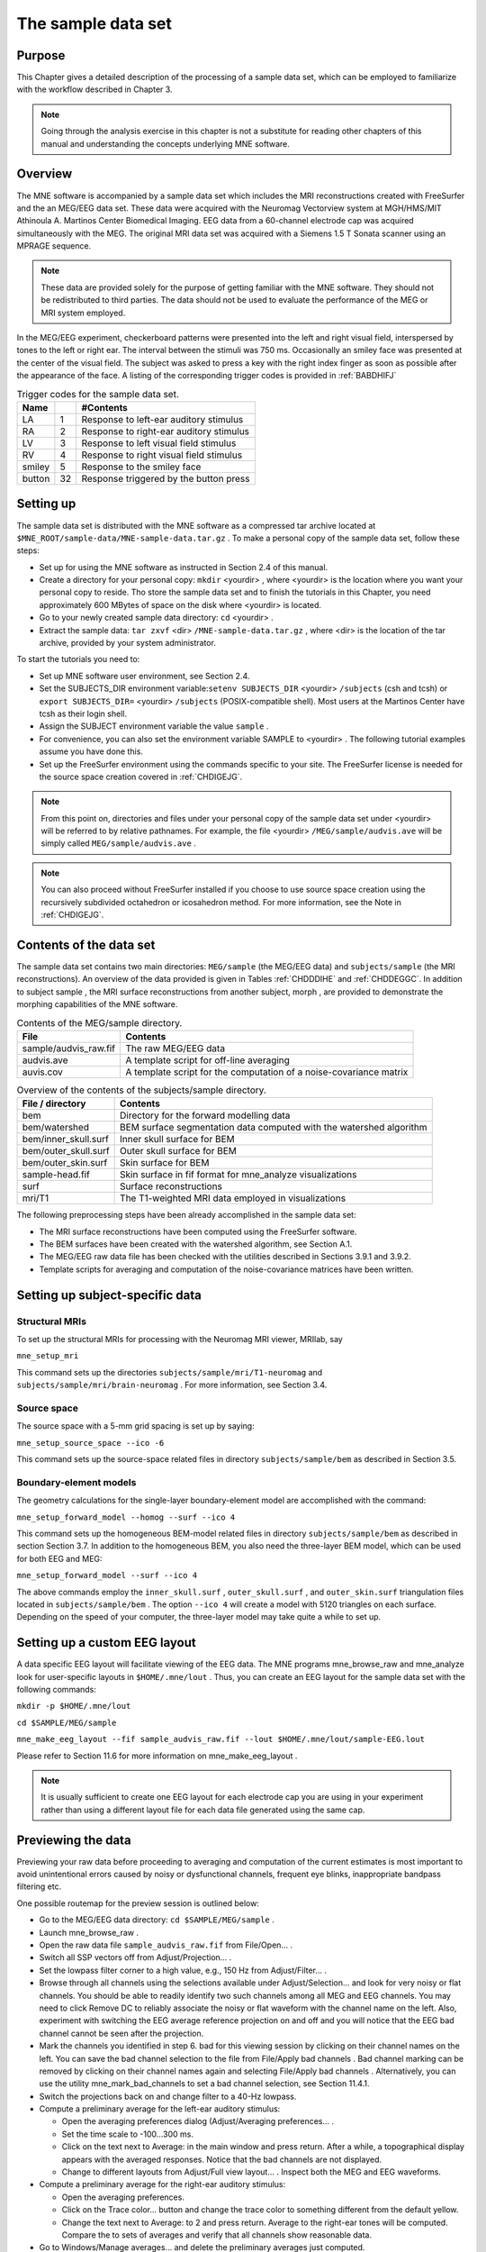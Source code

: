 

.. _CHDDJDAA:

===================
The sample data set
===================

Purpose
#######

This Chapter gives a detailed description of the processing
of a sample data set, which can be employed to familiarize with
the workflow described in Chapter 3.

.. note:: Going through the analysis exercise in    this chapter is not a substitute for reading other chapters of this    manual and understanding the concepts underlying MNE software.

.. _CIHCDHGI:

Overview
########

The MNE software is accompanied by a sample data set which
includes the MRI reconstructions created with FreeSurfer and the
an MEG/EEG data set. These data were acquired with the Neuromag
Vectorview system at MGH/HMS/MIT Athinoula A. Martinos Center Biomedical
Imaging. EEG data from a 60-channel electrode cap was acquired simultaneously with
the MEG. The original MRI data set was acquired with a Siemens 1.5 T
Sonata scanner using an MPRAGE sequence.

.. note:: These data are provided solely for the    purpose of getting familiar with the MNE software. They should not    be redistributed to third parties. The data should not be used to    evaluate the performance of the MEG or MRI system employed.

In the MEG/EEG experiment, checkerboard patterns were presented
into the left and right visual field, interspersed by tones to the
left or right ear. The interval between the stimuli was 750 ms. Occasionally
an smiley face was presented at the center of the visual field.
The subject was asked to press a key with the right index finger
as soon as possible after the appearance of the face. A listing
of the corresponding trigger codes is provided in :ref:`BABDHIFJ`

.. _BABDHIFJ:

.. table:: Trigger codes for the sample data set.

    =========  =====  ==========================================
    Name              #Contents
    =========  =====  ==========================================
    LA         1      Response to left-ear auditory stimulus
    RA         2      Response to right-ear auditory stimulus
    LV         3      Response to left visual field stimulus
    RV         4      Response to right visual field stimulus
    smiley     5      Response to the smiley face
    button     32     Response triggered by the button press
    =========  =====  ==========================================

Setting up
##########

The sample data set is distributed with the MNE software
as a compressed tar archive located at ``$MNE_ROOT/sample-data/MNE-sample-data.tar.gz`` .
To make a personal copy of the sample data set, follow these steps:

- Set up for using the MNE software as
  instructed in Section 2.4 of this manual.

- Create a directory for your personal copy: ``mkdir`` <yourdir> , where <yourdir> is
  the location where you want your personal copy to reside. Tho store
  the sample data set and to finish the tutorials in this Chapter, you
  need approximately 600 MBytes of space on the disk where <yourdir> is
  located.

- Go to your newly created sample data directory: ``cd`` <yourdir> .

- Extract the sample data: ``tar zxvf`` <dir> ``/MNE-sample-data.tar.gz`` ,
  where <dir> is the location
  of the tar archive, provided by your system administrator.

To start the tutorials you need to:

- Set up MNE software user environment,
  see Section 2.4.

- Set the SUBJECTS_DIR environment variable:``setenv SUBJECTS_DIR`` <yourdir> ``/subjects`` (csh
  and tcsh) or ``export SUBJECTS_DIR=`` <yourdir> ``/subjects`` (POSIX-compatible
  shell). Most users at the Martinos Center have tcsh as their login shell.

- Assign the SUBJECT environment variable the value ``sample`` .

- For convenience, you can also set the environment variable
  SAMPLE to <yourdir> . The following
  tutorial examples assume you have done this.

- Set up the FreeSurfer environment
  using the commands specific to your site. The FreeSurfer license
  is needed for the source space creation covered in :ref:`CHDIGEJG`.

.. note:: From this point on, directories and files under    your personal copy of the sample data set under <yourdir> will    be referred to by relative pathnames. For example, the file <yourdir> ``/MEG/sample/audvis.ave`` will    be simply called ``MEG/sample/audvis.ave`` .

.. note:: You can also proceed without FreeSurfer installed    if you choose to use source space creation using the recursively    subdivided octahedron or icosahedron method. For more information,    see the Note in :ref:`CHDIGEJG`.

Contents of the data set
########################

The sample data set contains two main directories: ``MEG/sample`` (the MEG/EEG
data) and ``subjects/sample`` (the MRI reconstructions).
An overview of the data provided is given in Tables :ref:`CHDDDIHE` and :ref:`CHDDEGGC`. In addition to
subject sample , the MRI surface
reconstructions from another subject, morph ,
are provided to demonstrate the morphing capabilities of the MNE software.

.. _CHDDDIHE:

.. table:: Contents of the MEG/sample directory.

    ========================  =====================================================================
    File                      Contents
    ========================  =====================================================================
    sample/audvis_raw.fif     The raw MEG/EEG data
    audvis.ave                A template script for off-line averaging
    auvis.cov                 A template script for the computation of a noise-covariance matrix
    ========================  =====================================================================

.. _CHDDEGGC:

.. table:: Overview of the contents of the subjects/sample directory.

    =======================  ======================================================================
    File / directory         Contents
    =======================  ======================================================================
    bem                      Directory for the forward modelling data
    bem/watershed            BEM surface segmentation data computed with the watershed algorithm
    bem/inner_skull.surf     Inner skull surface for BEM
    bem/outer_skull.surf     Outer skull surface for BEM
    bem/outer_skin.surf      Skin surface for BEM
    sample-head.fif          Skin surface in fif format for mne_analyze visualizations
    surf                     Surface reconstructions
    mri/T1                   The T1-weighted MRI data employed in visualizations
    =======================  ======================================================================

The following preprocessing steps have been already accomplished
in the sample data set:

- The MRI surface reconstructions have
  been computed using the FreeSurfer software.

- The BEM surfaces have been created with the watershed algorithm,
  see Section A.1.

- The MEG/EEG raw data file has been checked with the utilities described
  in Sections 3.9.1 and 3.9.2.

- Template scripts for averaging and computation of the noise-covariance
  matrices have been written.

Setting up subject-specific data
################################

.. _CHDBBAEJ:

Structural MRIs
===============

To set up the structural MRIs for processing with the Neuromag
MRI viewer, MRIlab, say

``mne_setup_mri``

This command sets up the directories ``subjects/sample/mri/T1-neuromag`` and ``subjects/sample/mri/brain-neuromag`` .
For more information, see Section 3.4.

.. _CHDIGEJG:

Source space
============

The source space with a 5-mm grid spacing is set up by saying:

``mne_setup_source_space --ico -6``

This command sets up the source-space related files in directory ``subjects/sample/bem`` as
described in Section 3.5.

.. _CHDJDGBD:

Boundary-element models
=======================

The geometry calculations for the single-layer boundary-element
model are accomplished with the command:

``mne_setup_forward_model --homog --surf --ico 4``

This command sets up the homogeneous BEM-model related files
in directory ``subjects/sample/bem`` as described in section Section 3.7. In
addition to the homogeneous BEM, you also need the three-layer BEM model,
which can be used for both EEG and MEG:

``mne_setup_forward_model --surf --ico 4``

The above commands employ the ``inner_skull.surf`` , ``outer_skull.surf`` ,
and ``outer_skin.surf`` triangulation files located in ``subjects/sample/bem`` .
The option ``--ico 4`` will create a model with 5120 triangles
on each surface. Depending on the speed of your computer, the three-layer
model may take quite a while to set up.

Setting up a custom EEG layout
##############################

A data specific EEG layout will facilitate viewing of the
EEG data. The MNE programs mne_browse_raw and mne_analyze look
for user-specific layouts in ``$HOME/.mne/lout`` . Thus,
you can create an EEG layout for the sample data set with the following
commands:

``mkdir -p $HOME/.mne/lout``

``cd $SAMPLE/MEG/sample``

``mne_make_eeg_layout --fif sample_audvis_raw.fif --lout $HOME/.mne/lout/sample-EEG.lout``

Please refer to Section 11.6 for more information
on mne_make_eeg_layout .

.. note:: It is usually sufficient to create one EEG layout    for each electrode cap you are using in your experiment rather than    using a different layout file for each data file generated using    the same cap.

Previewing the data
###################

Previewing your raw data before proceeding to averaging and
computation of the current estimates is most important to avoid
unintentional errors caused by noisy or dysfunctional channels,
frequent eye blinks, inappropriate bandpass filtering etc.

One possible routemap for the preview session is outlined
below:

- Go to the MEG/EEG data directory: ``cd $SAMPLE/MEG/sample`` .

- Launch mne_browse_raw .

- Open the raw data file ``sample_audvis_raw.fif`` from File/Open... .

- Switch all SSP vectors off from Adjust/Projection... .

- Set the lowpass filter corner to a high value, e.g., 150 Hz
  from Adjust/Filter... .

- Browse through all channels using the selections available
  under Adjust/Selection... and
  look for very noisy or flat channels. You should be able to readily
  identify two such channels among all MEG and EEG channels. You may
  need to click Remove DC to reliably
  associate the noisy or flat waveform with the channel name on the
  left. Also, experiment with switching the EEG average reference
  projection on and off and you will notice that the EEG bad channel
  cannot be seen after the projection.

- Mark the channels you identified in step 6. bad for this viewing
  session by clicking on their channel names on the left. You can
  save the bad channel selection to the file from File/Apply bad channels . Bad channel marking can be removed
  by clicking on their channel names again and selecting File/Apply bad channels . Alternatively, you can use the utility mne_mark_bad_channels to
  set a bad channel selection, see Section 11.4.1.

- Switch the projections back on and change filter to a 40-Hz
  lowpass.

- Compute a preliminary average for the left-ear auditory stimulus:

  - Open the averaging preferences dialog
    (Adjust/Averaging preferences... .

  - Set the time scale to -100...300 ms.

  - Click on the text next to Average: in
    the main window and press return. After a while, a topographical
    display appears with the averaged responses. Notice that the bad
    channels are not displayed.

  - Change to different layouts from Adjust/Full view layout... . Inspect both the MEG and EEG waveforms.

- Compute a preliminary average for the right-ear auditory stimulus:

  - Open the averaging preferences.

  - Click on the Trace color... button
    and change the trace color to something different from the default
    yellow.

  - Change the text next to Average: to
    2 and press return. Average to the right-ear tones will be computed.
    Compare the to sets of averages and verify that all channels show
    reasonable data.

- Go to Windows/Manage averages... and
  delete the preliminary averages just computed.

After these steps, you are ready to proceed to the actual
analysis.

Off-line averaging
##################

Go to directory ``$SAMPLE/MEG/sample`` . With help
of Section 4.13, familiarize yourself with the averaging
script ``audvis.ave`` .

Using the averaging script interactively
========================================

You can invoke an averaging script in mne_browse_raw from Process/Average... .
Select the ``audvis.ave`` script from the file selection
box that appears. Once averaging is complete, you can inspect the
details of the averaged responses in the Averages window,
which appears automatically. You can redisplay it from Windows/Show averages... . The window, which appears when you
select Adjust/Manage averages... allows
you to:

- Select which conditions (categories)
  are displayed.

- Change the trace colors.

- Inspect the averaging log.

- Save the averaged data.

- Delete this set of averages.

.. note:: If you decide to save the averages in the interactive    mode, use the name ``sample_audvis-ave.fif`` for the result.

Using the averaging script in batch mode
========================================

The batch-mode version of mne_browse_raw , mne_process_raw can
be used for averaging as well. Batch mode averaging can be done
with the command:

``mne_process_raw --raw sample_audvis_raw.fif `` ``--lowpass 40 --projoff `` ``--saveavetag -ave --ave audvis.ave``

The functions of the options are:

**\---raw**

    Specifies the raw file.

**\---lowpass**

    Specifies the lowpass filter corner frequency.

**\---projoff**

    Do not apply signal-space projection and average electrode reference
    to the data. Regardless, the projection information is included with
    the data file so that it can be applied later. It is also possible
    to specify the ``--projon`` option but then there is no
    possibility to view the original data in subsequent phases of the
    analysis.

**\---saveavetag**

    Specifies how the averages are named. With this option, the ``_raw.fif`` ending
    is stripped of the original raw data file and the tag specified
    with this option (``-ave`` ) is added. The average file
    and the corresponding log file will have the extensions ``.fif`` and ``.log`` , respectively.

**\---ave**

    Specifies the averaging script.

As a result of running the averaging script a file called ``sample_audvis-ave.fif`` is
created. It contains averages to the left and right ear auditory
as well as to the left and right visual field stimuli.

.. _CHDHBGGH:

Viewing the off-line average
############################

The average file computed in the previous section can be
viewed in  mne_browse_raw .

To view the averaged signals, invoke mne_browse_raw :

``cd $SAMPLE/MEG/sample``

``mne_browse_raw &``

This Section gives only very basic information about the
use of mne_browse_raw for viewing
evoked-response data. Please consult Chapter 4 for more
comprehensive information.

Loading the averages
====================

mne_browse_raw loads all
the available data from an average file at once:

- Select Open evoked... from
  the File menu.

- Select the average file ``sample_audvis-ave.fif`` file
  from the list and click OK .

- A topographical display of the waveforms with gradiometer
  channels included appears.

Inspecting the auditory data
============================

Select the left and right ear auditory stimulus responses
for display:

- Select Manage averages... from
  the Adjust menu.

- Click off all other conditions except the auditory ones.

Set the time scale and baseline:

- Select Scales... from
  the Adjust menu.

- Switch off Autoscale time range and
  set the Average time range from -200
  to 500 ms.

- Switch on Use average display baseline and
  set Average display baseline from
  -200 to 0 ms.

- Click OK .

You can display a subset of responses from the topographical display
by holding the shift key down and dragging with the mouse, left
button down. When you drag on the response with just the left button
down, the signal timing, and channel name are displayed at the bottom. If
the left mouse button is down and you press shift down the time
is give both in absolute units and relative to the point where shift
was pressed down.

Observe the following:

- The main deflection occurs around 100 ms
  over the left and right temporal areas.

- The left-ear response (shown in yellow) is stronger on the
  right than on the left. The opposite is true for the right-ear response,
  shown in red.

Inspecting the visual data
==========================

Go back to the Manage averages... dialog
and switch all other conditions except the visual ones.

Observe the following:

- The left and right visual field responses
  are quite different in spatial distribution in the occipital area.

- There is a later response in the right parietal area, almost
  identical to both visual stimuli.

.. note:: If you have the Neuromag software available,    the averaged data can be also viewed in the Neuromag data plotter    (xplotter ). See Section B.2 for    instructions on how to use the Neuromag software at the MGH Martinos    Center.

Computing the noise-covariance matrix
#####################################

Another piece of information derived from the raw data file
is the estimate for the noise-covariance matrix, which can be computed
with the command:

``mne_process_raw --raw sample_audvis_raw.fif `` ``--lowpass 40 --projon `` ``--savecovtag -cov --cov audvis.cov``

Using the definitions in ``audvis.cov`` , this command
will create the noise-covariance matrix file ``sample_audvis-cov.fif`` .
In this case the projections are set on. The projection information
is then attached to the noise-covariance matrix and will be automatically
loaded when the inverse-operator decomposition is computed.

.. note:: You can study the contents of the covariance    matrix computation description file ``audvis.cov`` with    help of Section 4.14

.. _CHDIJBIG:

MEG-MRI coordinate system alignment
###################################

The mne_analyze module
of the MNE is one option for the coordinate alignment. It uses a
triangulated scalp surface to facilitate the alignment.

.. _CHDEDCAE:

Initial alignment
=================

Follow these steps to make an initial approximation for the
coordinate alignment.

- Go to directory ``MEG/sample`` .

- Launch mne_analyze

- Select File/Load digitizer data... and
  load the digitizer data from ``sample_audvis_raw.fif`` .

- Load an inflated surface for subject sample from File/Load surface...

- Bring up the viewer window from View/Show viewer...

- Click Options... in the
  viewer window. Make the following selections:

  - Switch left and right cortical surface
    display off.

  - Make the scalp transparent.

  - Switch Digitizer data on.

- After a while, the digitizer points will be shown. The color
  of the circles indicates whether the point is inside (blue) or outside
  (red) of the scalp. The HPI coils are shown in green and the landmark
  locations in light blue or light red color. The initial alignment
  is way off!

- Switch the Digitizer data off
  to get the big circles out of the way.

- Bring up the coordinate alignment window from Adjust/Coordinate alignment...

- Click on the RAP (Right
  Auricular Point) button. It turns red, indicating that you should
  select the point from the viewer window. Click at the approximate
  location of this point in the viewer. The button jumps up, turns
  to normal color, and the MRI coordinates of the point appear in
  the text fields next to the button.

- Proceed similarly for the other two landmark points: Nasion
  and LAP (Left Auricular Point).

- Press Align using fiducials .
  Notice that the coordinate transformation changes from a unit transformation
  (no rotation, no origin translation) to a one determined by the
  identified landmark locations. The rotation matrix (upper left 3
  x 3 part of the transformation) should have positive values close
  to one on the diagonal. Three is a significant rotation around the
  x axis as indicated by elements (3,2) and (2,3) of the rotation
  matrix. The *x* and *y* values
  of the translation should be small and the *z* value
  should be negative, around -50 mm. An example of an initial
  coordinate transformation is shown in :ref:`CHDFIHAC`.

- Make the Digitzer data again
  visible from the options of the viewer window. Note that the points
  are now much coloser to the scalp surface.

.. _CHDFIHAC:

.. figure:: picture.png
    :alt: none

    Example of an initial coordinate alignment.

Refining the coordinate transformation
======================================

Before proceeding to the refinement procedure, it is useful
to remove outlier digitizer points. When you rotate the image in
the viewer window, you will notice that there is at least one such
point over the right cheek. To discard this point:

- Click on Discard in
  the Adjust coordinate alignment window.

- Enter 10 for the distance of the points to be discarded.

- Click done. The outlier point disappears.

The coordinate transformation can be adjusted manually with
the arrow buttons in the middle part of the Adjust coordinate alignment dialog. These buttons move
the digitizer points in the directions indicated by the amount listed
next to each of the buttons.

An automatic iterative procedure, Iterative Closest Point
(ICP) matching is also provided. At each iteration step

- For each digitizer point, transformed
  from MEG to the MRI coordinate frame, the closest point on the triangulated
  surface is determined.

- The best coordinate transformation aligning the digitizer
  points with the closest points on the head surface is computed.

In step 2 of the iteration, the nasion is assigned five times
the weight of the other points since it can be assumed that the
nasion is the easiest point to identify reliably from the surface
image.

The ICP alignment can be invoked by entering the desired
number of iterations next to the ICP align button
followed by return or simply pressing the ICP align button.
The iteration will converge in 10 to 20 steps.

.. warning:: Use the ICP alignment option in mne_analyze with    caution. The iteration will not converge to a reasonable solution    unless and initial alignment is performed first according to :ref:`CHDEDCAE`. Outlier points should be excluded as described    above. No attempt is made to compensate for the possible distance    of the digitized EEG electrode locations from the scalp.

Saving the transformation
=========================

To create a MRI fif description file which incorporates the
coordinate transformation click Save MRI set in
the Adjust coordinate alignment dialog.
This will create the MRI set file in the ``$SUBJECTS_DIR/sample/mri/T1-neuromag/sets`` directory,
which was created by mne_setup_mri_data ,
see :ref:`CHDBBAEJ`. The file will be called

``COR-`` <username>-<date>-<time> .fif

where <username> is
your login name.

You can also save transformation to a fif file through the Save... button.
If the file does not exist, it will only contain the coordinate
transformation. If the file exists it will be inserted to the appropriate
context. An existing transformation will not be replaced unless Overwrite existing transform is checked in the save dialog.

Once you have saved the coordinate transformation, press Done and
quit mne_analyze (File/Quit ).

.. note:: If you dismiss the alignment dialog before    saving the transformation, it will be lost.

The forward solution
####################

To compute the forward solution, say:

``cd $SAMPLE/MEG/sample``

``mne_do_forward_solution --mindist 5 --spacing oct-6 --bem sample-5120-5120-5120 --meas sample_audvis-ave.fif``

This produces an EEG and MEG forward solution with source
space points closer than 5 mm to the inner skull surface omitted.
The source space created in :ref:`CHDIGEJG` will be employed.
As the output from this command will indicate The forward solution
will be stored in file ``sample_audvis-ave-oct-6-fwd.fif`` .

This command uses the three-layer BEM model ``sample-5120-5120-5120-bem-sol.fif`` created
in :ref:`CHDJDGBD`. If you want to use the single-compartment
BEM ``sample-5120-bem-sol.fif`` usable for MEG data only
say:

``cd $SAMPLE/MEG/sample``

``mne_do_forward_solution --mindist 5 --spacing oct-6 --meas sample_audvis-ave.fif --bem sample-5120 --megonly``

The inverse operator decomposition
##################################

The inverse operator information, necessary for the computation
of the MNEs and dSPMs is accomplished by the command:

``mne_do_inverse_operator --fwd sample_audvis-ave-oct-6-fwd.fif --depth --loose 0.2 --meg --eeg``

This produces a depth-weighted inverse operator decomposition
with 'loose' orientation constraint applied. More
details on the convenience script mne_do_inverse_operator are
provided in Section 3.13.

The above command employs both EEG and MEG data. To create
separate solution for EEG and MEG, run the commands:

``mne_do_inverse_operator --fwd sample_audvis-ave-oct-6-fwd.fif --depth --loose 0.2 --meg``

and

``mne_do_inverse_operator --fwd sample_audvis-ave-oct-6-fwd.fif --depth --loose 0.2 --eeg``

.. note:: If you were using a single-compartment BEM to    compute the forward solution, you can only compute the MEG inverse    operator.

Interactive analysis
####################

The most exciting part of this exercise is to explore the
data and the current estimates in mne_analyze .
This section contains some useful steps to get you started. A lot
of information about the capabilities of mne_analyze is
given in Chapter 7. Batch-mode processing with mne_make_movie is discussed
in Section 6.5. Cross-subject averaging is covered in Chapter 8.

Before launching mne_analyze it
is advisable to go to the directory ``MEG/sample`` . The
current working directory can be also changed from mne_analyze .

Getting started
===============

Launch mne_analyze . Select Help/On GLX... , which brings up a window containing Open
GL rendering context information. If first line in the information
dialog that pops up says Nondirect rendering context instead of Direct rendering context you will experience slow graphics
performance. To fix this, your system software, graphics adapter
or both need to be updated. Consult a computer support person for
further information.

Load surfaces
=============

It is reasonable to start the analysis by loading the display
surfaces: choose the inflated surface for subject sample from
the dialog that appears when you select File/Load surface... .

Load the data
=============

Select File/Open... . Select ``sample_audvis-ave.fif`` as
your data file and select the Left auditory data
set. Select the inverse operator ``sample_audvis-ave-oct-6-meg-eeg-inv.fif`` and
press OK . After a while the signals
appear in the sample waveform and topographical displays. Click
on the N100m peak in the auditory response. A dSPM map appears in
the main surface display.

Show field and potential maps
=============================

Select Windows/Show viewer... .
After a while the viewer window appears. Click on the N100m peak
again. Once the field map preparation computations are complete,
the magnetic field and potential maps appear. Investigate the viewer
window options with help of Section 7.10.

Show current estimates
======================

The options affecting the current estimates are accessible
from Adjust/Estimate parameters... .
With help of Section 7.12, investigate the effects of the
parameter settings.

Labels and timecourses
======================

While in directory ``MEG/sample`` , create a directory
called ``label`` :

``mkdir label``

Using the information in Section 7.13.4 create two
labels: ``A-lh.label`` and ``A-rh.label`` in the
approximate location of the left and right auditory cortices. Save
these labels in the newly created ``label`` directory.

Load all labels from the ``label`` directory and
investigate the timecourses in these two labels as well as at invidual
vertices. Information on label processing can be found from Section 7.13.

Morphing
========

Goto to ``$SUBJECTS_DIR`` and create the directory ``morph-maps`` .
Load the inflated surface for subject morph as
the morphing surfaces. Try switching between the original and morphing
surfaces. More information about morphing is available in Section 7.9 and
in Chapter 8.

There is also a left-hemisphere occipital patch file available
for subject morph . Load a righ-hemifield
visual response instead of the auditory one and investigate mapping
of the current estimates on the patch.

